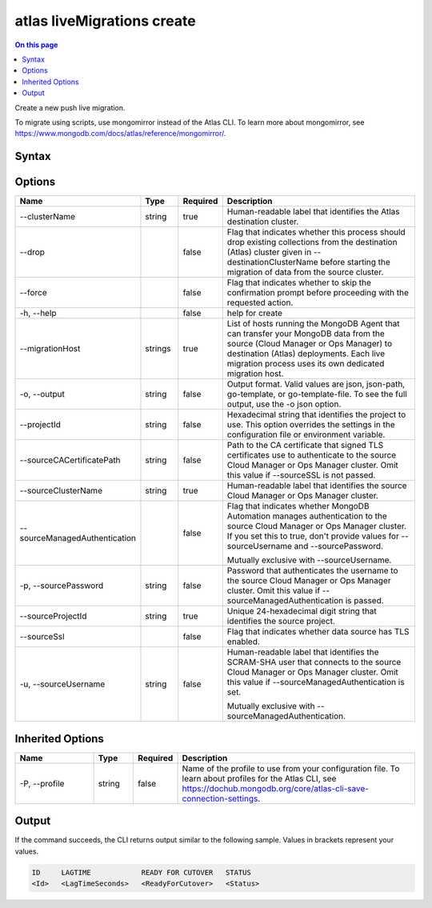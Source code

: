 .. _atlas-liveMigrations-create:

===========================
atlas liveMigrations create
===========================

.. default-domain:: mongodb

.. contents:: On this page
   :local:
   :backlinks: none
   :depth: 1
   :class: singlecol

Create a new push live migration.

To migrate using scripts, use mongomirror instead of the Atlas CLI. To learn more about mongomirror, see https://www.mongodb.com/docs/atlas/reference/mongomirror/.

Syntax
------

.. code-block::
   :caption: Command Syntax

   atlas liveMigrations create [options]

.. Code end marker, please don't delete this comment

Options
-------

.. list-table::
   :header-rows: 1
   :widths: 20 10 10 60

   * - Name
     - Type
     - Required
     - Description
   * - --clusterName
     - string
     - true
     - Human-readable label that identifies the Atlas destination cluster.
   * - --drop
     - 
     - false
     - Flag that indicates whether this process should drop existing collections from the destination (Atlas) cluster given in --destinationClusterName before starting the migration of data from the source cluster.
   * - --force
     - 
     - false
     - Flag that indicates whether to skip the confirmation prompt before proceeding with the requested action.
   * - -h, --help
     - 
     - false
     - help for create
   * - --migrationHost
     - strings
     - true
     - List of hosts running the MongoDB Agent that can transfer your MongoDB data from the source (Cloud Manager or Ops Manager) to destination (Atlas) deployments. Each live migration process uses its own dedicated migration host.
   * - -o, --output
     - string
     - false
     - Output format. Valid values are json, json-path, go-template, or go-template-file. To see the full output, use the -o json option.
   * - --projectId
     - string
     - false
     - Hexadecimal string that identifies the project to use. This option overrides the settings in the configuration file or environment variable.
   * - --sourceCACertificatePath
     - string
     - false
     - Path to the CA certificate that signed TLS certificates use to authenticate to the source Cloud Manager or Ops Manager cluster. Omit this value if --sourceSSL is not passed.
   * - --sourceClusterName
     - string
     - true
     - Human-readable label that identifies the source Cloud Manager or Ops Manager cluster.
   * - --sourceManagedAuthentication
     - 
     - false
     - Flag that indicates whether MongoDB Automation manages authentication to the source Cloud Manager or Ops Manager cluster. If you set this to true, don't provide values for --sourceUsername and --sourcePassword.

       Mutually exclusive with --sourceUsername.
   * - -p, --sourcePassword
     - string
     - false
     - Password that authenticates the username to the source Cloud Manager or Ops Manager cluster. Omit this value if --sourceManagedAuthentication is passed.
   * - --sourceProjectId
     - string
     - true
     - Unique 24-hexadecimal digit string that identifies the source project.
   * - --sourceSsl
     - 
     - false
     - Flag that indicates whether data source has TLS enabled.
   * - -u, --sourceUsername
     - string
     - false
     - Human-readable label that identifies the SCRAM-SHA user that connects to the source Cloud Manager or Ops Manager cluster. Omit this value if --sourceManagedAuthentication is set.

       Mutually exclusive with --sourceManagedAuthentication.

Inherited Options
-----------------

.. list-table::
   :header-rows: 1
   :widths: 20 10 10 60

   * - Name
     - Type
     - Required
     - Description
   * - -P, --profile
     - string
     - false
     - Name of the profile to use from your configuration file. To learn about profiles for the Atlas CLI, see `https://dochub.mongodb.org/core/atlas-cli-save-connection-settings <https://dochub.mongodb.org/core/atlas-cli-save-connection-settings>`__.

Output
------

If the command succeeds, the CLI returns output similar to the following sample. Values in brackets represent your values.

.. code-block::

   ID     LAGTIME            READY FOR CUTOVER   STATUS
   <Id>   <LagTimeSeconds>   <ReadyForCutover>   <Status>

